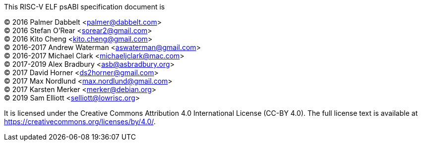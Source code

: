 This RISC-V ELF psABI specification document is

(C) 2016 Palmer Dabbelt <palmer@dabbelt.com> +
(C) 2016 Stefan O'Rear <sorear2@gmail.com> +
(C) 2016 Kito Cheng <kito.cheng@gmail.com> +
(C) 2016-2017 Andrew Waterman <aswaterman@gmail.com> +
(C) 2016-2017 Michael Clark <michaeljclark@mac.com> +
(C) 2017-2019 Alex Bradbury <asb@asbradbury.org> +
(C) 2017 David Horner <ds2horner@gmail.com> +
(C) 2017 Max Nordlund <max.nordlund@gmail.com> +
(C) 2017 Karsten Merker <merker@debian.org> +
(C) 2019 Sam Elliott <selliott@lowrisc.org>

It is licensed under the Creative Commons Attribution 4.0 International
License (CC-BY 4.0).  The full license text is available at
https://creativecommons.org/licenses/by/4.0/.
